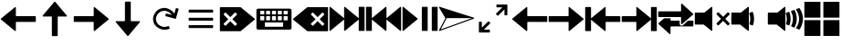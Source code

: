 SplineFontDB: 3.2
FontName: Icon
FullName: Icon
FamilyName: Icon
Weight: Regular
Copyright: Copyright (c) 2018 Unrud <unrud@outlook.com>
UComments: "2018-8-29: Created with FontForge (http://fontforge.org)"
Version: 001.000
ItalicAngle: 0
UnderlinePosition: -102.4
UnderlineWidth: 51.2
Ascent: 819
Descent: 205
InvalidEm: 0
LayerCount: 2
Layer: 0 0 "Back" 1
Layer: 1 0 "Zeichen" 0
XUID: [1021 32 396054688 5708680]
FSType: 0
OS2Version: 0
OS2_WeightWidthSlopeOnly: 0
OS2_UseTypoMetrics: 1
CreationTime: 1535548659
ModificationTime: 1642970773
PfmFamily: 17
TTFWeight: 400
TTFWidth: 5
LineGap: 92
VLineGap: 0
OS2TypoAscent: 0
OS2TypoAOffset: 1
OS2TypoDescent: 0
OS2TypoDOffset: 1
OS2TypoLinegap: 92
OS2WinAscent: 0
OS2WinAOffset: 1
OS2WinDescent: 0
OS2WinDOffset: 1
HheadAscent: 0
HheadAOffset: 1
HheadDescent: 0
HheadDOffset: 1
OS2Vendor: 'PfEd'
MarkAttachClasses: 1
DEI: 91125
LangName: 1033
Encoding: UnicodeFull
Compacted: 1
UnicodeInterp: none
NameList: AGL For New Fonts
DisplaySize: -48
AntiAlias: 1
FitToEm: 0
WinInfo: 0 35 12
BeginPrivate: 0
EndPrivate
TeXData: 1 0 0 346030 173015 115343 0 1048576 115343 783286 444596 497025 792723 393216 433062 380633 303038 157286 324010 404750 52429 2506097 1059062 262144
BeginChars: 1114112 23

StartChar: uni2328
Encoding: 9000 9000 0
Width: 1024
VWidth: 0
Flags: W
HStem: 10 82<256 768> 205 61<292 404 456 568 620 732> 379 51<128 241 292 404 456 568 620 732 783 896> 543 61<128 241 292 404 456 568 620 732 783 896>
VStem: 20 108<266 379 430 543> 241 51<266 379 430 543> 404 52<266 379 430 543> 568 52<266 379 430 543> 732 51<266 379 430 543> 768 236<92 205> 896 108<266 379 430 543>
LayerCount: 2
Fore
SplineSet
72 604 m 2xff20
 952 604 l 2
 981 604 1004 582 1004 553 c 2
 1004 61 l 2
 1004 32 981 10 952 10 c 2
 72 10 l 2
 43 10 20 32 20 61 c 2
 20 553 l 2
 20 582 43 604 72 604 c 2xff20
138 543 m 2
 132 543 128 538 128 532 c 2
 128 440 l 2
 128 434 132 430 138 430 c 2
 230 430 l 2
 236 430 241 434 241 440 c 2
 241 532 l 2
 241 538 236 543 230 543 c 2
 138 543 l 2
302 543 m 2
 296 543 292 538 292 532 c 2
 292 440 l 2
 292 434 296 430 302 430 c 2
 394 430 l 2
 400 430 404 434 404 440 c 2
 404 532 l 2
 404 538 400 543 394 543 c 2
 302 543 l 2
466 543 m 2
 460 543 456 538 456 532 c 2
 456 440 l 2
 456 434 460 430 466 430 c 2
 558 430 l 2
 564 430 568 434 568 440 c 2
 568 532 l 2
 568 538 564 543 558 543 c 2
 466 543 l 2
630 543 m 2
 624 543 620 538 620 532 c 2
 620 440 l 2
 620 434 624 430 630 430 c 2
 722 430 l 2
 728 430 732 434 732 440 c 2
 732 532 l 2xff80
 732 538 728 543 722 543 c 2
 630 543 l 2
794 543 m 2
 788 543 783 538 783 532 c 2
 783 440 l 2
 783 434 788 430 794 430 c 2
 886 430 l 2
 892 430 896 434 896 440 c 2
 896 532 l 2xffa0
 896 538 892 543 886 543 c 2
 794 543 l 2
138 379 m 2
 132 379 128 375 128 369 c 2
 128 276 l 2
 128 270 132 266 138 266 c 2
 230 266 l 2
 236 266 241 270 241 276 c 2
 241 369 l 2
 241 375 236 379 230 379 c 2
 138 379 l 2
302 379 m 2
 296 379 292 375 292 369 c 2
 292 276 l 2
 292 270 296 266 302 266 c 2
 394 266 l 2
 400 266 404 270 404 276 c 2
 404 369 l 2
 404 375 400 379 394 379 c 2
 302 379 l 2
466 379 m 2
 460 379 456 375 456 369 c 2
 456 276 l 2
 456 270 460 266 466 266 c 2
 558 266 l 2
 564 266 568 270 568 276 c 2
 568 369 l 2
 568 375 564 379 558 379 c 2
 466 379 l 2
630 379 m 2
 624 379 620 375 620 369 c 2
 620 276 l 2
 620 270 624 266 630 266 c 2
 722 266 l 2
 728 266 732 270 732 276 c 2
 732 369 l 2
 732 375 728 379 722 379 c 2
 630 379 l 2
794 379 m 2
 788 379 783 375 783 369 c 2
 783 276 l 2
 783 270 788 266 794 266 c 2
 886 266 l 2
 892 266 896 270 896 276 c 2
 896 369 l 2
 896 375 892 379 886 379 c 2
 794 379 l 2
266 205 m 2
 260 205 256 201 256 195 c 2
 256 102 l 2
 256 96 260 92 266 92 c 2
 758 92 l 2
 764 92 768 96 768 102 c 2
 768 195 l 2xff40
 768 201 764 205 758 205 c 2
 266 205 l 2
EndSplineSet
EndChar

StartChar: uni2922
Encoding: 10530 10530 1
Width: 1024
VWidth: 0
Flags: W
HStem: -92 82<253 420> 625 82<604 771>
VStem: 113 82<48 215> 829 82<399 566>
LayerCount: 2
Fore
SplineSet
614 707 m 2
 901 707 l 2
 906 707 911 701 911 696 c 2
 911 410 l 2
 911 404 907 399 901 399 c 2
 840 399 l 2
 834 399 829 404 829 410 c 2
 829 566 l 1
 650 388 l 2
 646 384 640 384 636 388 c 2
 593 431 l 2
 589 435 589 441 593 445 c 2
 771 625 l 1
 614 625 l 2
 609 625 604 630 604 635 c 2
 604 696 l 2
 604 702 608 707 614 707 c 2
410 -92 m 2
 123 -92 l 2
 118 -92 113 -87 113 -82 c 2
 113 205 l 2
 113 211 117 215 123 215 c 2
 184 215 l 2
 190 215 195 211 195 205 c 2
 195 48 l 1
 374 226 l 2
 378 230 384 230 388 226 c 2
 431 183 l 2
 435 179 435 173 431 169 c 2
 253 -10 l 1
 410 -10 l 2
 415 -10 420 -15 420 -20 c 2
 420 -82 l 2
 420 -88 416 -92 410 -92 c 2
EndSplineSet
EndChar

StartChar: uni27A3
Encoding: 10147 10147 2
Width: 1024
VWidth: 0
Flags: W
LayerCount: 2
Fore
SplineSet
34 651 m 0
 35 651 l 0
 36 651 l 0
 37 651 l 0
 39 650 l 2
 993 342 l 2
 994 341 l 0
 995 341 l 0
 996 340 l 0
 997 340 l 0
 998 339 l 0
 999 338 l 0
 1000 337 l 0
 1001 336 l 0
 1001 334 l 0
 1002 333 l 0
 1002 332 l 0
 1004 330 l 0
 1004 329 l 0
 1004 328 l 2
 1004 327 l 0
 1004 321 998 314 993 312 c 2
 39 -36 l 2
 38 -37 35 -37 34 -37 c 0
 26 -37 18 -30 18 -22 c 0
 18 -20 19 -16 20 -14 c 2
 199 327 l 1
 199 328 l 1
 198 328 l 1
 20 628 l 2
 20 629 l 0
 19 630 l 0
 17 634 18 638 19 642 c 0
 20 643 l 0
 20 644 l 0
 22 645 l 0
 22 646 l 0
 24 649 29 651 33 651 c 0
 34 651 l 0
231 328 m 2
 231 327 l 0
 231 325 231 321 230 319 c 2
 66 6 l 1
 941 327 l 1
 937 328 l 1
 231 328 l 2
EndSplineSet
EndChar

StartChar: uni21BB
Encoding: 8635 8635 3
Width: 1024
VWidth: 0
Flags: W
HStem: -12 82<420.425 611.489> 545 82<415.37 602.162>
VStem: 193 81<210.457 396.738>
LayerCount: 2
Fore
SplineSet
499 627 m 0
 502 627 509 627 512 627 c 0
 615 627 741 554 791 464 c 1
 834 615 l 2
 836 620 841 623 846 622 c 2
 905 605 l 2
 910 603 914 598 912 593 c 2
 835 316 l 2
 834 311 827 308 822 309 c 2
 546 387 l 2
 541 388 537 394 539 399 c 2
 555 459 l 2
 557 464 563 467 568 466 c 2
 719 424 l 1
 681 491 589 545 512 545 c 0
 478 545 426 530 396 514 c 0
 329 476 274 384 274 307 c 0
 274 273 289 221 305 191 c 0
 343 124 435 70 512 70 c 0
 546 70 599 84 629 100 c 1
 669 29 l 1
 629 6 558 -12 512 -12 c 0
 409 -12 283 61 233 151 c 0
 210 191 193 261 193 307 c 0
 193 410 265 536 355 586 c 0
 392 606 457 625 499 627 c 0
EndSplineSet
EndChar

StartChar: u1F50A
Encoding: 128266 128266 4
Width: 1024
VWidth: 0
Flags: W
HStem: 144 342<20 269>
VStem: 20 492<144 486> 529 100<148.145 215.75 402.021 485.328> 552 107<170.891 440.716> 724 107<170.593 443.765> 896 108<172.375 441.418>
LayerCount: 2
Fore
SplineSet
497 650 m 0xcc
 505 650 512 643 512 635 c 2
 512 -20 l 2
 512 -33 497 -40 487 -32 c 2
 269 144 l 1
 36 144 l 2
 28 144 20 152 20 160 c 2
 20 471 l 2
 20 479 28 486 36 486 c 2
 290 486 l 1
 487 646 l 2
 490 648 494 650 497 650 c 0xcc
898 614 m 0
 903 614 908 612 911 608 c 0
 967 526 1001 427 1004 321 c 0
 1004 294 l 2
 1001 189 967 90 912 8 c 0
 908 2 901 0 894 3 c 2
 821 33 l 2
 812 37 809 47 815 55 c 0
 866 126 896 213 896 307 c 0
 896 403 864 490 812 562 c 0
 806 570 810 582 819 586 c 2
 893 613 l 2
 895 614 896 614 898 614 c 0
758 562 m 0
 764 562 768 559 771 554 c 0
 809 480 831 396 831 307 c 0
 831 221 810 140 774 67 c 0
 770 60 762 56 755 59 c 2
 684 89 l 2
 676 92 672 102 676 110 c 0
 707 169 724 235 724 307 c 0
 724 382 705 452 672 512 c 0
 668 520 671 531 680 534 c 2
 753 561 l 2
 755 562 756 562 758 562 c 0
610 507 m 0
 616 507 623 503 625 497 c 0
 648 438 659 374 659 307 c 0xdc
 659 245 648 185 629 129 c 0
 626 121 616 117 608 120 c 2
 538 148 l 2
 531 151 526 160 529 168 c 0xec
 544 212 552 258 552 307 c 0xdc
 552 360 541 412 524 459 c 0
 521 467 526 476 534 479 c 2
 605 506 l 2
 607 507 608 507 610 507 c 0
EndSplineSet
EndChar

StartChar: u1F509
Encoding: 128265 128265 5
Width: 1024
VWidth: 0
Flags: W
HStem: 144 342<20 269>
VStem: 20 492<144 486> 529 100<148.145 215.75 402.021 485.328> 552 107<170.891 440.716>
LayerCount: 2
Fore
SplineSet
497 650 m 0xc0
 505 650 512 643 512 635 c 2
 512 -20 l 2
 512 -33 497 -40 487 -32 c 2
 269 144 l 1
 36 144 l 2
 28 144 20 152 20 160 c 2
 20 471 l 2
 20 479 28 486 36 486 c 2
 290 486 l 1
 487 646 l 2
 490 648 494 650 497 650 c 0xc0
610 507 m 0
 616 507 623 503 625 497 c 0
 648 438 659 374 659 307 c 0xd0
 659 245 648 185 629 129 c 0
 626 121 616 117 608 120 c 2
 538 148 l 2
 531 151 526 160 529 168 c 0xe0
 544 212 552 258 552 307 c 0xd0
 552 360 541 412 524 459 c 0
 521 467 526 476 534 479 c 2
 605 506 l 2
 607 507 608 507 610 507 c 0
EndSplineSet
EndChar

StartChar: u1F507
Encoding: 128263 128263 6
Width: 1024
VWidth: 0
Flags: W
HStem: 144 342<20 269>
VStem: 20 492<144 486>
LayerCount: 2
Fore
SplineSet
497 650 m 0
 505 650 512 643 512 635 c 2
 512 -20 l 2
 512 -33 497 -40 487 -32 c 2
 269 144 l 1
 36 144 l 2
 28 144 20 152 20 160 c 2
 20 471 l 2
 20 479 28 486 36 486 c 2
 290 486 l 1
 487 646 l 2
 490 648 494 650 497 650 c 0
679 495 m 0
 683 495 687 493 690 490 c 2
 815 365 l 1
 941 490 l 2
 947 496 957 496 963 490 c 2
 998 455 l 2
 1004 449 1004 439 998 433 c 2
 873 307 l 1
 998 181 l 2
 1004 175 1004 166 998 160 c 2
 963 124 l 2
 957 118 947 118 941 124 c 2
 815 250 l 1
 690 124 l 2
 684 118 674 118 668 124 c 2
 632 160 l 2
 626 166 626 175 632 181 c 2
 758 307 l 1
 632 433 l 2
 626 439 626 449 632 455 c 2
 668 490 l 2
 671 493 675 495 679 495 c 0
EndSplineSet
EndChar

StartChar: uni23ED
Encoding: 9197 9197 7
Width: 1024
VWidth: 0
Flags: W
VStem: 840 164<-36 288 327 650>
LayerCount: 2
Fore
SplineSet
988 650 m 2
 996 650 1004 643 1004 635 c 2
 1004 -20 l 2
 1004 -28 996 -36 988 -36 c 2
 855 -36 l 2
 847 -36 840 -28 840 -20 c 2
 840 288 l 1
 455 -32 l 2
 445 -40 430 -33 430 -20 c 2
 430 288 l 1
 46 -32 l 2
 36 -40 20 -33 20 -20 c 2
 20 635 l 2
 20 643 29 650 37 650 c 0
 40 650 43 648 46 646 c 2
 430 327 l 1
 430 635 l 2
 430 643 437 650 445 650 c 0
 448 650 452 648 455 646 c 2
 840 327 l 1
 840 635 l 2
 840 643 847 650 855 650 c 2
 988 650 l 2
EndSplineSet
EndChar

StartChar: uni23EE
Encoding: 9198 9198 8
Width: 1024
VWidth: 0
Flags: W
VStem: 20 164<-36 288 327 650>
LayerCount: 2
Fore
SplineSet
36 650 m 2
 169 650 l 2
 177 650 184 643 184 635 c 2
 184 327 l 1
 569 646 l 2
 572 648 576 650 579 650 c 0
 587 650 594 643 594 635 c 2
 594 327 l 1
 978 646 l 2
 981 648 984 650 987 650 c 0
 995 650 1004 643 1004 635 c 2
 1004 -20 l 2
 1004 -33 988 -40 978 -32 c 2
 594 288 l 1
 594 -20 l 2
 594 -33 579 -40 569 -32 c 2
 184 288 l 1
 184 -20 l 2
 184 -28 177 -36 169 -36 c 2
 36 -36 l 2
 28 -36 20 -28 20 -20 c 2
 20 635 l 2
 20 643 28 650 36 650 c 2
EndSplineSet
EndChar

StartChar: uni23EF
Encoding: 9199 9199 9
Width: 1024
VWidth: 0
Flags: W
VStem: 561 164<-36 650> 840 164<-36 650>
LayerCount: 2
Fore
SplineSet
36 650 m 0
 40 650 43 648 46 646 c 2
 439 319 l 2
 446 313 446 301 439 295 c 2
 46 -32 l 2
 36 -40 20 -33 20 -20 c 2
 20 635 l 2
 20 643 28 650 36 650 c 0
577 650 m 2
 710 650 l 2
 718 650 725 643 725 635 c 2
 725 -20 l 2
 725 -28 718 -36 710 -36 c 2
 577 -36 l 2
 569 -36 561 -28 561 -20 c 2
 561 635 l 2
 561 643 569 650 577 650 c 2
855 650 m 2
 988 650 l 2
 996 650 1004 643 1004 635 c 2
 1004 -20 l 2
 1004 -28 996 -36 988 -36 c 2
 855 -36 l 2
 847 -36 840 -28 840 -20 c 2
 840 635 l 2
 840 643 847 650 855 650 c 2
EndSplineSet
EndChar

StartChar: uni2B60
Encoding: 11104 11104 10
Width: 1024
Flags: W
HStem: 225 164<445 1004>
LayerCount: 2
Fore
SplineSet
430 650 m 0
 438 650 445 643 445 635 c 2
 445 404 l 2
 445 396 453 389 461 389 c 2
 988 389 l 2
 996 389 1004 382 1004 374 c 2
 1004 241 l 2
 1004 233 996 225 988 225 c 2
 461 225 l 2
 453 225 445 218 445 210 c 2
 445 -20 l 2
 445 -33 430 -40 420 -32 c 2
 26 295 l 2
 19 301 19 313 26 319 c 2
 420 646 l 2
 423 648 426 650 430 650 c 0
EndSplineSet
EndChar

StartChar: uni2B62
Encoding: 11106 11106 11
Width: 1024
Flags: W
HStem: 225 164<20 579>
LayerCount: 2
Fore
SplineSet
594 650 m 0
 598 650 601 648 604 646 c 2
 997 319 l 2
 1004 313 1004 301 997 295 c 2
 604 -32 l 2
 594 -40 579 -33 579 -20 c 2
 579 210 l 2
 579 218 571 225 563 225 c 2
 36 225 l 2
 28 225 20 233 20 241 c 2
 20 374 l 2
 20 382 28 389 36 389 c 2
 563 389 l 2
 571 389 579 396 579 404 c 2
 579 635 l 2
 579 643 586 650 594 650 c 0
EndSplineSet
EndChar

StartChar: u1FA9F
Encoding: 129695 129695 12
Width: 1024
Flags: W
HStem: -184 450<20 471 553 1004> 348 451<20 471 553 1004>
VStem: 20 451<-184 266 348 799> 553 451<-184 266 348 799>
LayerCount: 2
Fore
SplineSet
560 266 m 2
 996 266 l 2
 1000 266 1004 263 1004 259 c 2
 1004 -177 l 2
 1004 -181 1000 -184 996 -184 c 2
 560 -184 l 2
 556 -184 553 -181 553 -177 c 2
 553 259 l 2
 553 263 556 266 560 266 c 2
28 266 m 2
 464 266 l 2
 468 266 471 263 471 259 c 2
 471 -177 l 2
 471 -181 468 -184 464 -184 c 2
 28 -184 l 2
 24 -184 20 -181 20 -177 c 2
 20 259 l 2
 20 263 24 266 28 266 c 2
560 799 m 2
 996 799 l 2
 1000 799 1004 796 1004 792 c 2
 1004 355 l 2
 1004 351 1000 348 996 348 c 2
 560 348 l 2
 556 348 553 351 553 355 c 2
 553 792 l 2
 553 796 556 799 560 799 c 2
28 799 m 2
 464 799 l 2
 468 799 471 796 471 792 c 2
 471 355 l 2
 471 351 468 348 464 348 c 2
 28 348 l 2
 24 348 20 351 20 355 c 2
 20 792 l 2
 20 796 24 799 28 799 c 2
EndSplineSet
EndChar

StartChar: equivalence
Encoding: 8801 8801 13
Width: 1024
Flags: W
HStem: 47 83<169 855> 266 82<169 855> 484 83<169 855>
CounterMasks: 1 e0
LayerCount: 2
Fore
SplineSet
855 333 m 2
 855 282 l 2
 855 274 848 266 840 266 c 2
 184 266 l 2
 176 266 169 274 169 282 c 2
 169 333 l 2
 169 341 176 348 184 348 c 2
 840 348 l 2
 848 348 855 341 855 333 c 2
855 115 m 2
 855 62 l 2
 855 54 848 47 840 47 c 2
 184 47 l 2
 176 47 169 54 169 62 c 2
 169 115 l 2
 169 123 176 130 184 130 c 2
 840 130 l 2
 848 130 855 123 855 115 c 2
855 552 m 2
 855 500 l 2
 855 492 848 484 840 484 c 2
 184 484 l 2
 176 484 169 492 169 500 c 2
 169 552 l 2
 169 560 176 567 184 567 c 2
 840 567 l 2
 848 567 855 560 855 552 c 2
EndSplineSet
EndChar

StartChar: uni2B70
Encoding: 11120 11120 14
Width: 1024
Flags: W
HStem: 225 164<594 1004>
VStem: 20 164<-36 288 327 650>
LayerCount: 2
Fore
SplineSet
36 650 m 2
 169 650 l 2
 177 650 184 643 184 635 c 2
 184 327 l 1
 569 646 l 2
 572 648 576 650 579 650 c 0
 587 650 594 643 594 635 c 2
 594 404 l 2
 594 396 601 389 609 389 c 2
 988 389 l 2
 996 389 1004 382 1004 374 c 2
 1004 241 l 2
 1004 233 996 225 988 225 c 2
 609 225 l 2
 601 225 594 218 594 210 c 2
 594 -20 l 2
 594 -33 579 -40 569 -32 c 2
 184 288 l 1
 184 -20 l 2
 184 -28 177 -36 169 -36 c 2
 36 -36 l 2
 28 -36 20 -28 20 -20 c 2
 20 635 l 2
 20 643 28 650 36 650 c 2
EndSplineSet
EndChar

StartChar: uni2B72
Encoding: 11122 11122 15
Width: 1024
Flags: W
HStem: 225 164<20 430>
VStem: 840 164<-36 288 327 650>
LayerCount: 2
Fore
SplineSet
988 650 m 2
 996 650 1004 643 1004 635 c 2
 1004 -20 l 2
 1004 -28 996 -36 988 -36 c 2
 855 -36 l 2
 847 -36 840 -28 840 -20 c 2
 840 288 l 1
 455 -32 l 2
 445 -40 430 -33 430 -20 c 2
 430 210 l 2
 430 218 423 225 415 225 c 2
 36 225 l 2
 28 225 20 233 20 241 c 2
 20 374 l 2
 20 382 28 389 36 389 c 2
 415 389 l 2
 423 389 430 396 430 404 c 2
 430 635 l 2
 430 643 437 650 445 650 c 0
 448 650 452 648 455 646 c 2
 840 327 l 1
 840 635 l 2
 840 643 847 650 855 650 c 2
 988 650 l 2
EndSplineSet
EndChar

StartChar: uni232B
Encoding: 9003 9003 16
Width: 1024
Flags: W
HStem: 495 155<546 601.75 822.25 877>
LayerCount: 2
Fore
SplineSet
430 650 m 2
 988 650 l 2
 996 650 1004 643 1004 635 c 2
 1004 374 l 1
 1004 241 l 1
 1004 -20 l 2
 1004 -28 996 -36 988 -36 c 2
 430 -36 l 2
 427 -36 423 -34 420 -32 c 2
 26 295 l 2
 19 301 19 313 26 319 c 2
 420 646 l 2
 423 648 426 650 430 650 c 2
848 495 m 0
 844 495 841 493 838 490 c 2
 712 365 l 1
 586 490 l 2
 583 493 579 495 575 495 c 0
 571 495 567 493 564 490 c 2
 528 455 l 2
 522 449 522 439 528 433 c 2
 654 307 l 1
 528 181 l 2
 522 175 522 166 528 160 c 2
 564 124 l 2
 570 118 580 118 586 124 c 2
 712 250 l 1
 838 124 l 2
 844 118 853 118 859 124 c 2
 895 160 l 2
 901 166 901 175 895 181 c 2
 769 307 l 1
 895 433 l 2
 901 439 901 449 895 455 c 2
 859 490 l 2
 856 493 852 495 848 495 c 0
EndSplineSet
EndChar

StartChar: uni2326
Encoding: 8998 8998 17
Width: 1024
Flags: W
HStem: 495 155<147 201.75 421.375 478>
LayerCount: 2
Fore
SplineSet
594 650 m 2
 598 650 601 648 604 646 c 2
 997 319 l 2
 1004 313 1004 301 997 295 c 2
 604 -32 l 2
 601 -34 597 -36 594 -36 c 2
 36 -36 l 2
 28 -36 20 -28 20 -20 c 2
 20 241 l 1
 20 374 l 1
 20 635 l 2
 20 643 28 650 36 650 c 2
 594 650 l 2
176 495 m 0
 172 495 168 493 165 490 c 2
 129 455 l 2
 123 449 123 439 129 433 c 2
 255 307 l 1
 129 181 l 2
 123 175 123 166 129 160 c 2
 165 124 l 2
 171 118 180 118 186 124 c 2
 312 250 l 1
 437 124 l 2
 443 118 454 118 460 124 c 2
 496 160 l 2
 502 166 502 175 496 181 c 2
 370 307 l 1
 496 433 l 2
 502 439 502 449 496 455 c 2
 460 490 l 2
 457 493 453 495 449 495 c 0
 445 495 440 493 437 490 c 2
 312 365 l 1
 186 490 l 2
 183 493 180 495 176 495 c 0
EndSplineSet
EndChar

StartChar: arrowleft
Encoding: 8592 8592 18
Width: 1024
Flags: W
HStem: 225 164<445 1004>
LayerCount: 2
Fore
SplineSet
430 650 m 0
 438 650 445 643 445 635 c 2
 445 404 l 2
 445 396 453 389 461 389 c 2
 988 389 l 2
 996 389 1004 382 1004 374 c 2
 1004 241 l 2
 1004 233 996 225 988 225 c 2
 461 225 l 2
 453 225 445 218 445 210 c 2
 445 -20 l 2
 445 -33 430 -40 420 -32 c 2
 26 295 l 2
 19 301 19 313 26 319 c 2
 420 646 l 2
 423 648 426 650 430 650 c 0
EndSplineSet
EndChar

StartChar: arrowup
Encoding: 8593 8593 19
Width: 1024
Flags: W
VStem: 430 164<-184 374>
LayerCount: 2
Fore
SplineSet
855 389 m 0
 855 381 848 374 840 374 c 2
 609 374 l 2
 601 374 594 366 594 358 c 2
 594 -169 l 2
 594 -177 587 -184 579 -184 c 2
 445 -184 l 2
 437 -184 430 -177 430 -169 c 2
 430 358 l 2
 430 366 423 374 415 374 c 2
 184 374 l 2
 171 374 165 389 173 399 c 2
 500 793 l 2
 506 800 518 800 524 793 c 2
 851 399 l 2
 853 396 855 393 855 389 c 0
EndSplineSet
EndChar

StartChar: arrowright
Encoding: 8594 8594 20
Width: 1024
Flags: W
HStem: 225 164<20 579>
LayerCount: 2
Fore
SplineSet
594 650 m 0
 598 650 601 648 604 646 c 2
 997 319 l 2
 1004 313 1004 301 997 295 c 2
 604 -32 l 2
 594 -40 579 -33 579 -20 c 2
 579 210 l 2
 579 218 571 225 563 225 c 2
 36 225 l 2
 28 225 20 233 20 241 c 2
 20 374 l 2
 20 382 28 389 36 389 c 2
 563 389 l 2
 571 389 579 396 579 404 c 2
 579 635 l 2
 579 643 586 650 594 650 c 0
EndSplineSet
EndChar

StartChar: arrowdown
Encoding: 8595 8595 21
Width: 1024
Flags: W
VStem: 430 164<241 799>
LayerCount: 2
Fore
SplineSet
169 225 m 0
 169 233 176 241 184 241 c 2
 415 241 l 2
 423 241 430 248 430 256 c 2
 430 783 l 2
 430 791 437 799 445 799 c 2
 579 799 l 2
 587 799 594 791 594 783 c 2
 594 256 l 2
 594 248 601 241 609 241 c 2
 840 241 l 2
 853 241 859 225 851 215 c 2
 524 -178 l 2
 518 -185 506 -185 500 -178 c 2
 172 215 l 2
 170 218 169 221 169 225 c 0
EndSplineSet
EndChar

StartChar: uni2B82
Encoding: 11138 11138 22
Width: 1024
Flags: W
HStem: 85 164<364 620 854 1004> 366 163<20 660>
LayerCount: 2
Fore
SplineSet
676 750 m 0
 680 750 683 748 686 746 c 2
 997 460 l 2
 1004 454 1004 442 997 436 c 2
 686 150 l 2
 676 142 660 149 660 162 c 2
 660 350 l 2
 660 358 653 366 645 366 c 2
 36 366 l 2
 28 366 20 373 20 381 c 2
 20 514 l 2
 20 522 28 529 36 529 c 2
 645 529 l 2
 653 529 660 537 660 545 c 2
 660 734 l 2
 660 742 668 750 676 750 c 0
185 325 m 1
 244 325 305 325 364 325 c 1
 364 264 l 2
 364 256 371 249 379 249 c 2
 620 249 l 1
 620 217 620 184 621 152 c 0
 625 124 652 103 680 105 c 0
 693 106 706 113 716 122 c 0
 736 140 756 159 776 177 c 0
 802 201 828 225 854 249 c 1
 988 249 l 2
 996 249 1004 241 1004 233 c 2
 1004 100 l 2
 1004 92 996 85 988 85 c 2
 379 85 l 2
 371 85 364 78 364 70 c 2
 364 -120 l 2
 364 -133 348 -140 338 -132 c 2
 26 155 l 2
 19 161 19 172 26 178 c 2
 185 325 l 1
EndSplineSet
EndChar
EndChars
EndSplineFont
